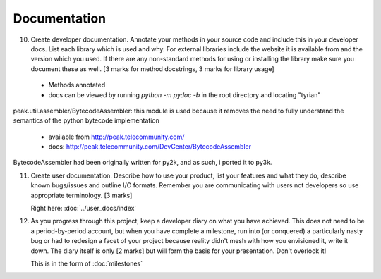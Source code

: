 Documentation
=============

10. Create developer documentation. Annotate your methods in your source code and include this in your developer docs. List each library which is used and why. For external libraries include the website it is available from and the version which you used. If there are any non-standard methods for using or installing the library make sure you document these as well. [3 marks for method docstrings, 3 marks for library usage]

 * Methods annotated
 * docs can be viewed by running `python -m pydoc -b` in the root directory and locating "tyrian"

peak.util.assembler/BytecodeAssembler:
this module is used because it removes the need to fully understand the semantics of the python bytecode implementation

 * available from http://peak.telecommunity.com/
 * docs: http://peak.telecommunity.com/DevCenter/BytecodeAssembler

BytecodeAssembler had been originally written for py2k, and as such, i ported it to py3k.


11. Create user documentation. Describe how to use your product, list your features and what they do, describe known bugs/issues and outline I/O formats. Remember you are communicating with users not developers so use appropriate terminology. [3 marks]

    Right here: :doc:`../user_docs/index`

12. As you progress through this project, keep a developer diary on what you have achieved. This does not need to be a period-by-period account, but when you have complete a milestone, run into (or conquered) a particularly nasty bug or had to redesign a facet of your project because reality didn't mesh with how you envisioned it, write it down. The diary itself is only [2 marks] but will form the basis for your presentation. Don't overlook it!

    This is in the form of :doc:`milestones`
